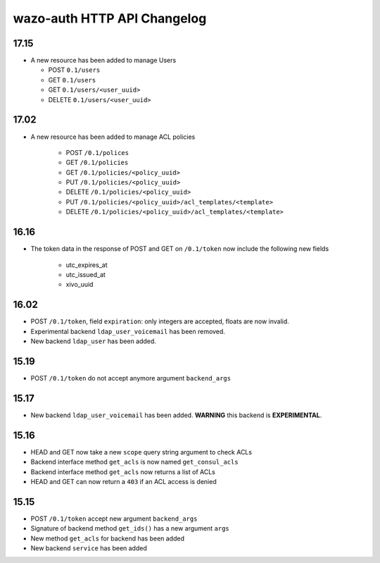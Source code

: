 .. _auth_changelog:

****************************
wazo-auth HTTP API Changelog
****************************

17.15
=====

* A new resource has been added to manage Users

  * POST ``0.1/users``
  * GET ``0.1/users``
  * GET ``0.1/users/<user_uuid>``
  * DELETE ``0.1/users/<user_uuid>``


17.02
=====

* A new resource has been added to manage ACL policies

    * POST ``/0.1/polices``
    * GET ``/0.1/policies``
    * GET ``/0.1/policies/<policy_uuid>``
    * PUT ``/0.1/policies/<policy_uuid>``
    * DELETE ``/0.1/policies/<policy_uuid>``
    * PUT ``/0.1/policies/<policy_uuid>/acl_templates/<template>``
    * DELETE ``/0.1/policies/<policy_uuid>/acl_templates/<template>``


16.16
=====

* The token data in the response of POST and GET on ``/0.1/token`` now include the following new fields

    * utc_expires_at
    * utc_issued_at
    * xivo_uuid


16.02
=====

* POST ``/0.1/token``, field ``expiration``: only integers are accepted, floats are now invalid.
* Experimental backend ``ldap_user_voicemail`` has been removed.
* New backend ``ldap_user`` has been added.


15.19
=====

* POST ``/0.1/token`` do not accept anymore argument ``backend_args``


15.17
=====

* New backend ``ldap_user_voicemail`` has been added. **WARNING** this backend is **EXPERIMENTAL**.


15.16
=====

* HEAD and GET now take a new ``scope`` query string argument to check ACLs
* Backend interface method ``get_acls`` is now named ``get_consul_acls``
* Backend interface method ``get_acls`` now returns a list of ACLs
* HEAD and GET can now return a ``403`` if an ACL access is denied


15.15
=====

* POST ``/0.1/token`` accept new argument ``backend_args``
* Signature of backend method ``get_ids()`` has a new argument ``args``
* New method ``get_acls`` for backend has been added
* New backend ``service`` has been added
